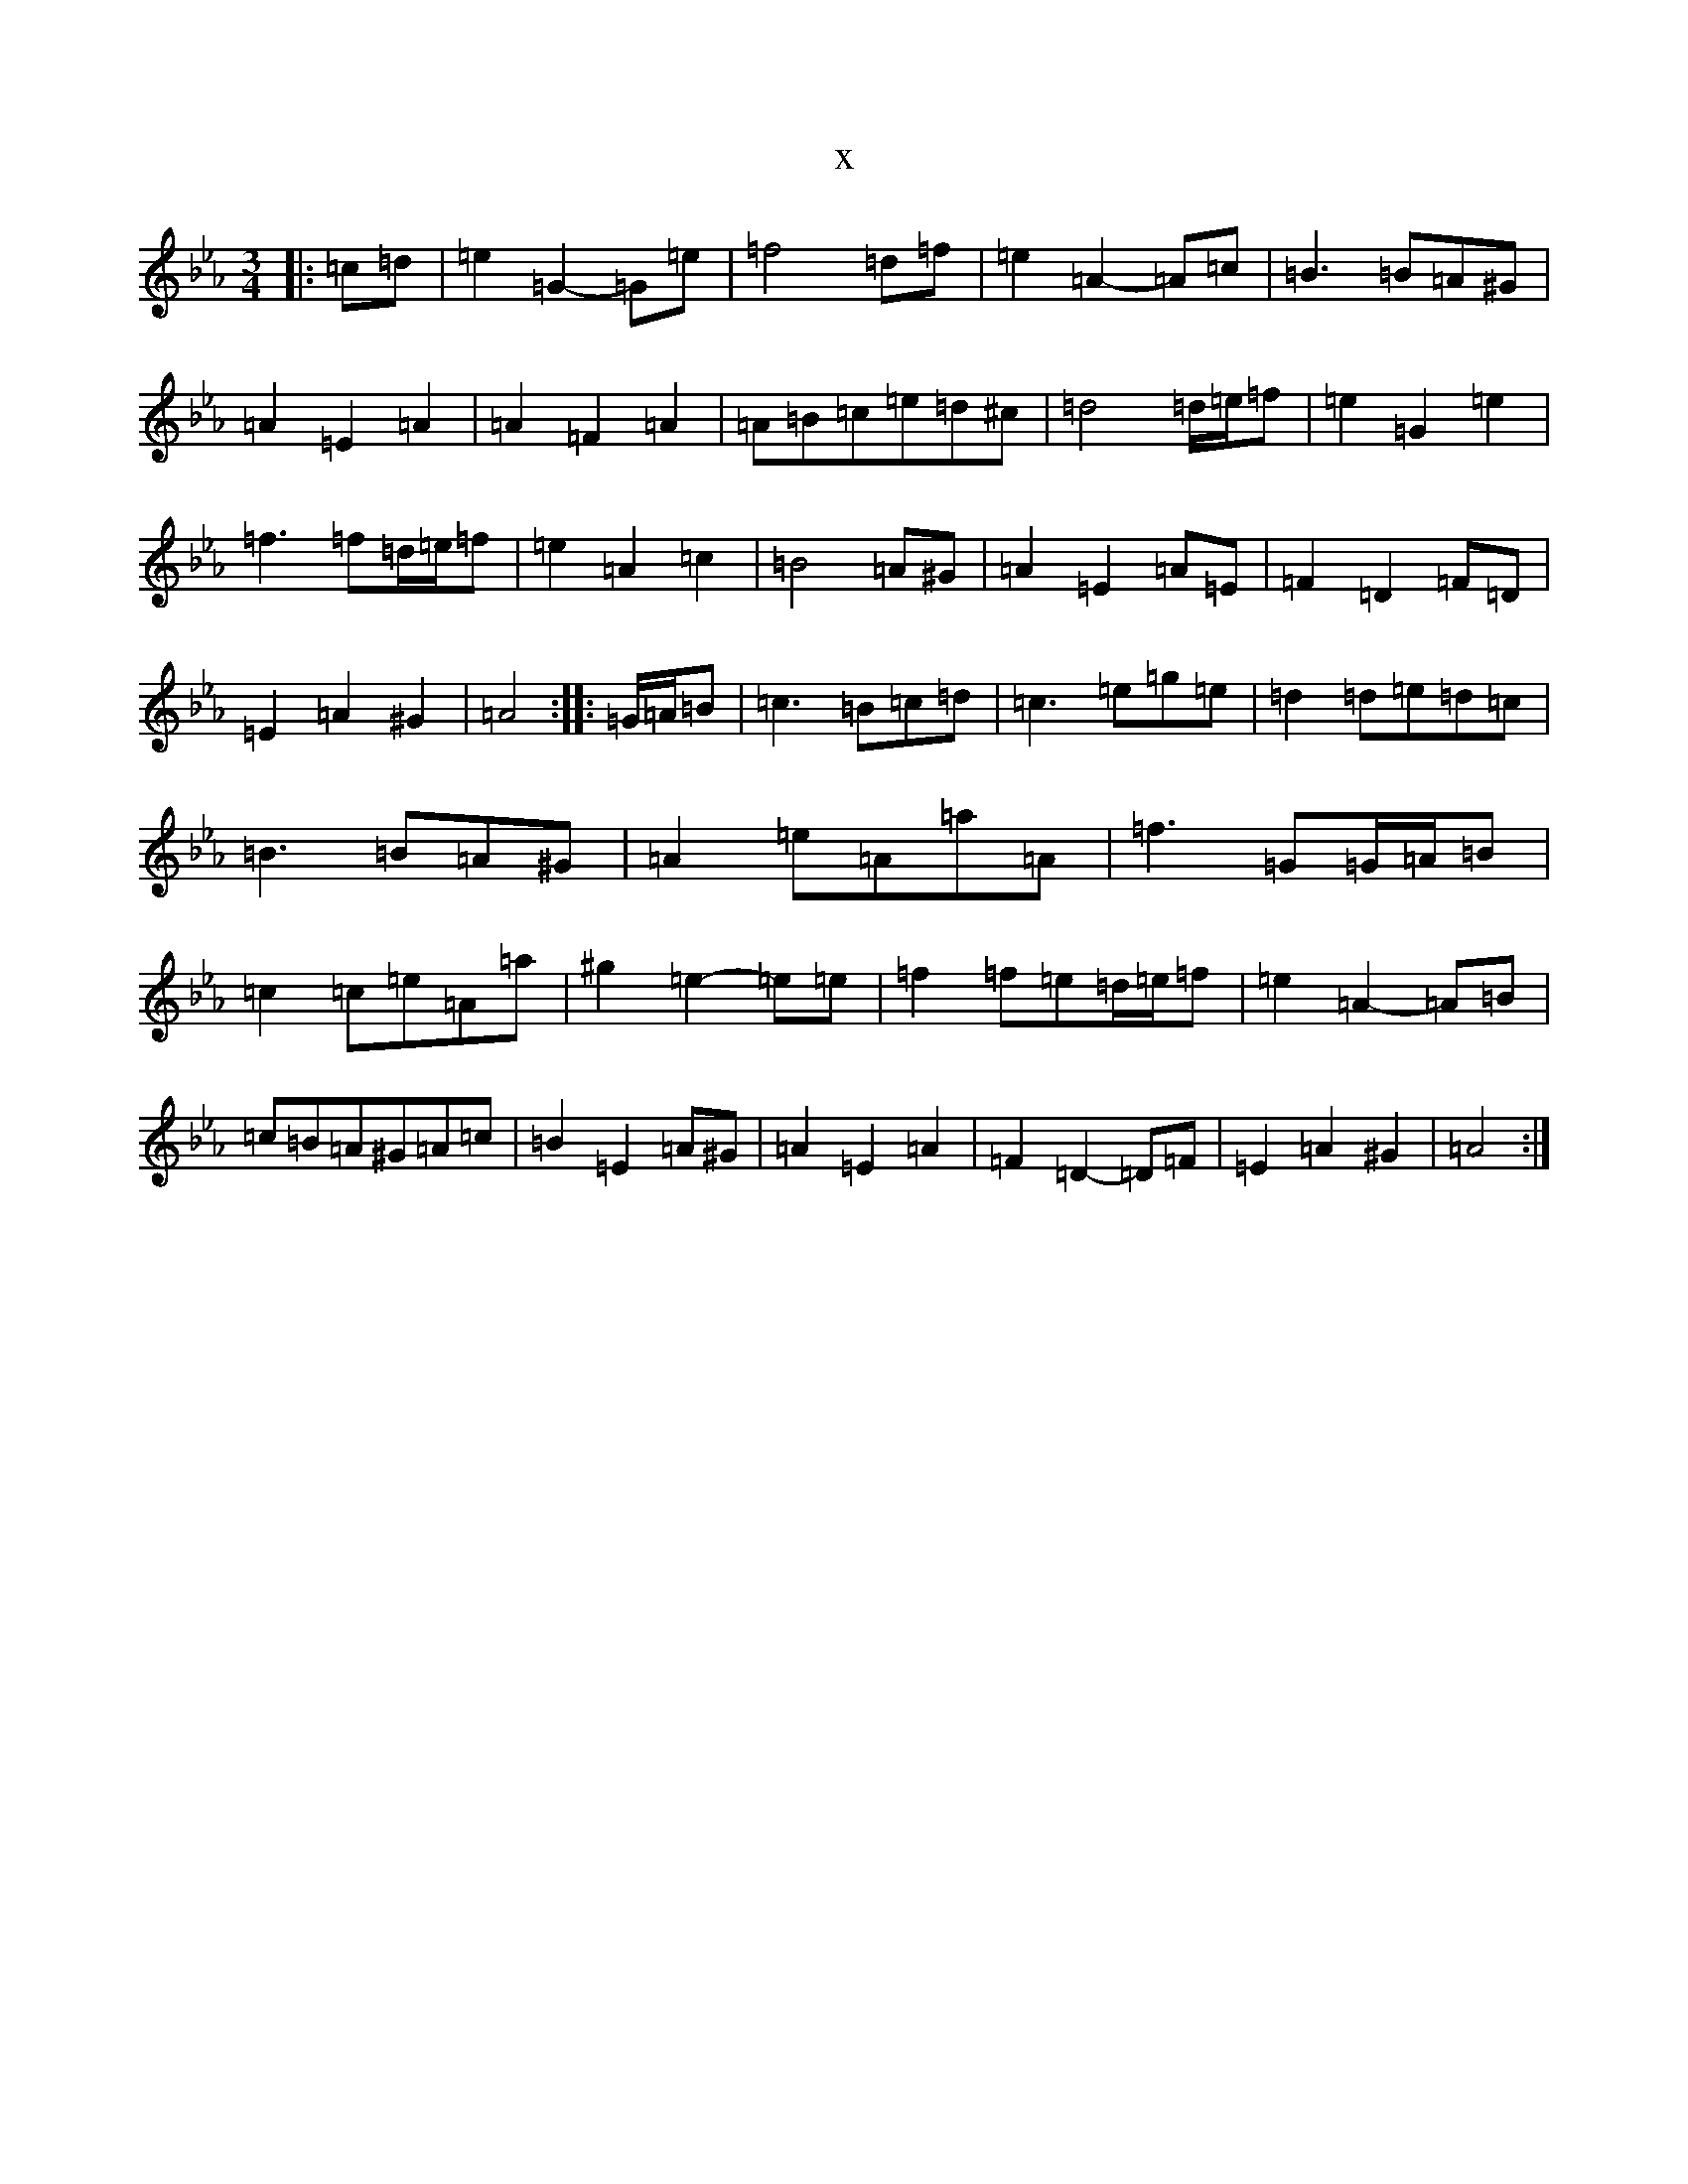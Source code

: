 X:15500
T:x
L:1/8
M:3/4
K: C minor
|:=c=d|=e2=G2-=G=e|=f4=d=f|=e2=A2-=A=c|=B3=B=A^G|=A2=E2=A2|=A2=F2=A2|=A=B=c=e=d^c|=d4=d/2=e/2=f|=e2=G2=e2|=f3=f=d/2=e/2=f|=e2=A2=c2|=B4=A^G|=A2=E2=A=E|=F2=D2=F=D|=E2=A2^G2|=A4:||:=G/2=A/2=B|=c3=B=c=d|=c3=e=g=e|=d2=d=e=d=c|=B3=B=A^G|=A2=e=A=a=A|=f3=G=G/2=A/2=B|=c2=c=e=A=a|^g2=e2-=e=e|=f2=f=e=d/2=e/2=f|=e2=A2-=A=B|=c=B=A^G=A=c|=B2=E2=A^G|=A2=E2=A2|=F2=D2-=D=F|=E2=A2^G2|=A4:|